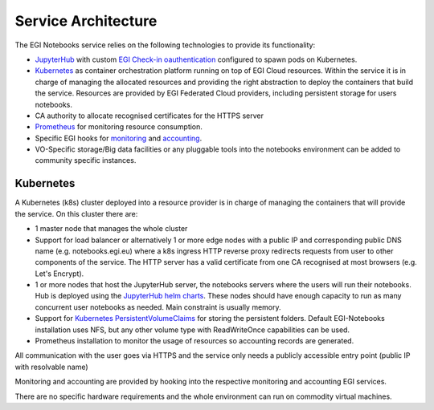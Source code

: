 Service Architecture
--------------------

The EGI Notebooks service relies on the following technologies to provide its
functionality:

* `JupyterHub <https://github.com/jupyterhub/jupyterhub>`_ with custom
  `EGI Check-in oauthentication <https://github.com/enolfc/oauthenticator>`_
  configured to spawn pods on Kubernetes.

* `Kubernetes <https://kubernetes.io/>`_ as container orchestration platform
  running on top of EGI Cloud resources. Within the service it is in charge of
  managing the allocated resources and providing the right abstraction to
  deploy the containers that build the service. Resources are provided by EGI
  Federated Cloud providers, including persistent storage for users notebooks.

* CA authority to allocate recognised certificates for the HTTPS server

* `Prometheus <https://prometheus.io/>`_ for monitoring resource consumption.

* Specific EGI hooks for `monitoring <https://github.com/EGI-Foundation/egi-notebooks-monitoring>`_
  and `accounting <https://github.com/EGI-Foundation/egi-notebooks-accounting>`_.

* VO-Specific storage/Big data facilities or any pluggable tools into the
  notebooks environment can be added to community specific instances.

.. image:: images/egi_notebooks_architecture.png

.. [[File:EGI_Notebooks_Stack.png|center|650px|EGI Notebooks Achitecture]]

Kubernetes
::::::::::

A Kubernetes (k8s) cluster deployed into a resource provider is in charge of
managing the containers that will provide the service. On this cluster there are:

* 1 master node that manages the whole cluster

* Support for load balancer or alternatively 1 or more edge nodes with a
  public IP and corresponding public DNS name (e.g. notebooks.egi.eu) where
  a k8s ingress HTTP reverse proxy redirects requests from user to other
  components of the service. The HTTP server has a valid certificate from
  one CA recognised at most browsers (e.g. Let's Encrypt).

* 1 or more nodes that host the JupyterHub server, the notebooks servers where
  the users will run their notebooks. Hub is deployed using the
  `JupyterHub helm charts <https://jupyterhub.github.io/helm-chart/>`_. These
  nodes should have enough capacity to run as many concurrent user notebooks as
  needed. Main constraint is usually memory.

* Support for `Kubernetes PersistentVolumeClaims <https://kubernetes.io/docs/concepts/storage/persistent-volumes/>`_
  for storing the persistent folders. Default EGI-Notebooks installation
  uses NFS, but any other volume type with ReadWriteOnce capabilities can be
  used.

* Prometheus installation to monitor the usage of resources so accounting
  records are generated.

All communication with the user goes via HTTPS and the service only needs a
publicly accessible entry point (public IP with resolvable name)

Monitoring and accounting are provided by hooking into the respective monitoring
and accounting EGI services.

There are no specific hardware requirements and the whole environment can run
on commodity virtual machines.

.. Ideas for future development
   ::::::::::::::::::::::::::::

   * Provide a way to parametrise and execute notebooks like https://github.com/nteract/papermill

